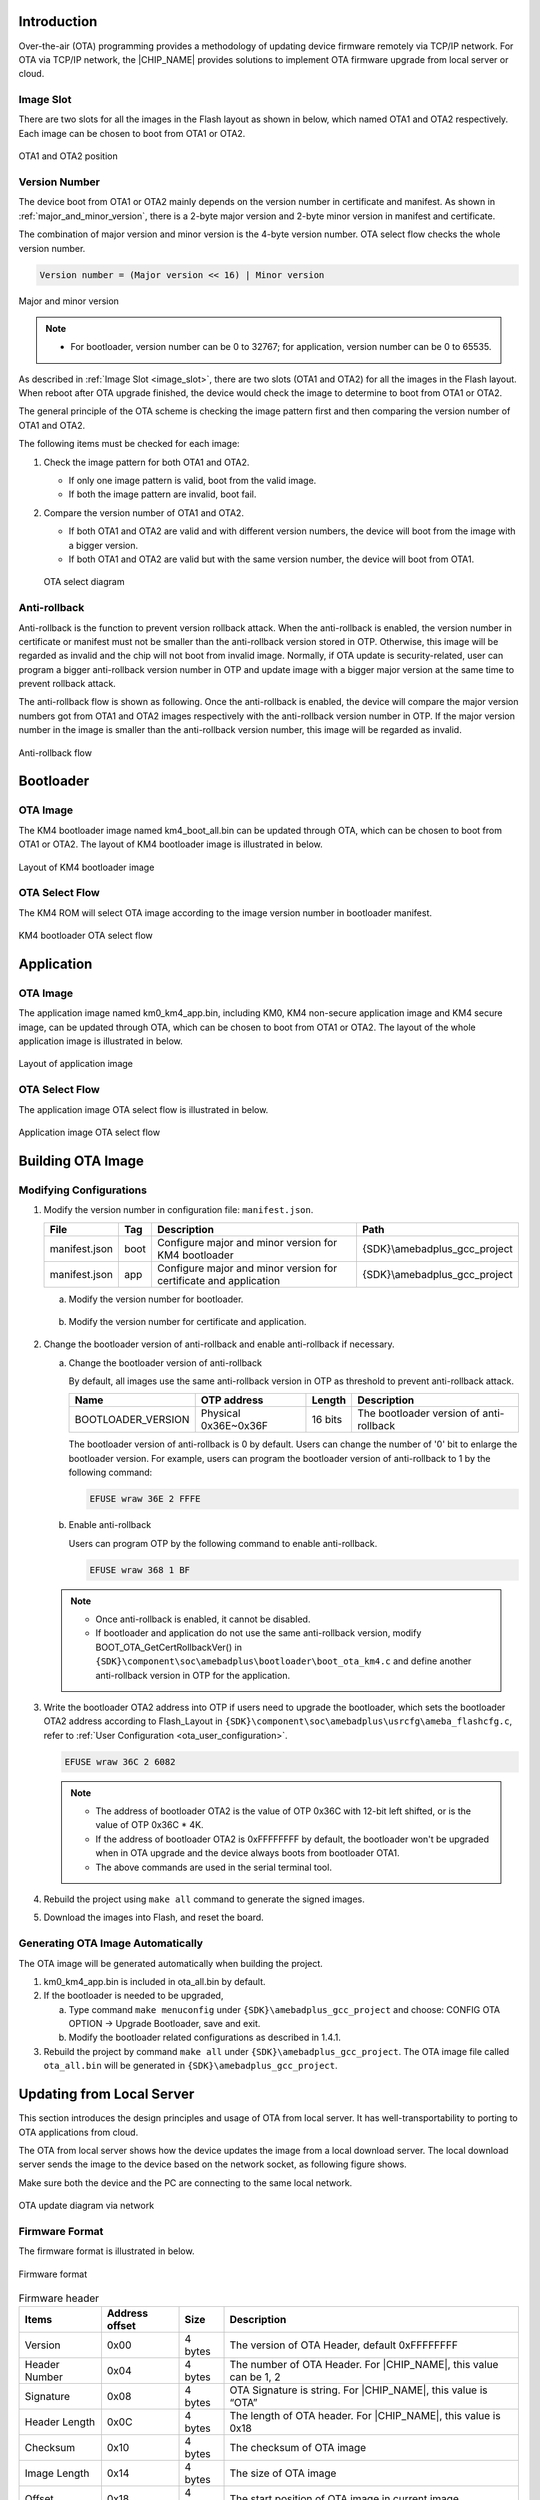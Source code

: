.. _ota_firmware_update:

Introduction
------------------------
Over-the-air (OTA) programming provides a methodology of updating device firmware remotely via TCP/IP network. For OTA via TCP/IP network, the |CHIP_NAME| provides solutions to implement OTA firmware upgrade from local server or cloud.

.. _image_slot:

Image Slot
~~~~~~~~~~~~~~~~~~~~
There are two slots for all the images in the Flash layout as shown in below, which named OTA1 and OTA2 respectively. Each image can be chosen to boot from OTA1 or OTA2.

.. figure:: ../figures/ota1_and_ota2_position.svg
   :scale: 100%
   :align: center

   OTA1 and OTA2 position

.. _version_number:

Version Number
~~~~~~~~~~~~~~~~~~~~~~~~~~~~
The device boot from OTA1 or OTA2 mainly depends on the version number in certificate and manifest. As shown in :ref:`major_and_minor_version`, there is a 2-byte major version and 2-byte minor version in manifest and certificate.


The combination of major version and minor version is the 4-byte version number. OTA select flow checks the whole version number.

.. code-block::

   Version number = (Major version << 16) | Minor version

.. figure:: ../figures/major_and_minor_version.svg
   :scale: 100%
   :align: center
   :name: major_and_minor_version

   Major and minor version

.. note::
   
   - For bootloader, version number can be 0 to 32767; for application, version number can be 0 to 65535.
   
As described in :ref:`Image Slot <image_slot>`, there are two slots (OTA1 and OTA2) for all the images in the Flash layout. When reboot after OTA upgrade finished, the device would check the image to determine to boot from OTA1 or OTA2.


The general principle of the OTA scheme is checking the image pattern first and then comparing the version number of OTA1 and OTA2.


The following items must be checked for each image:

1. Check the image pattern for both OTA1 and OTA2.

   - If only one image pattern is valid, boot from the valid image.

   - If both the image pattern are invalid, boot fail.

2. Compare the version number of OTA1 and OTA2.

   - If both OTA1 and OTA2 are valid and with different version numbers, the device will boot from the image with a bigger version.

   - If both OTA1 and OTA2 are valid but with the same version number, the device will boot from OTA1.

   .. figure:: ../figures/ota_select_diagram.svg
      :scale: 100%
      :align: center

      OTA select diagram

Anti-rollback
~~~~~~~~~~~~~~~~~~~~~~~~~~
Anti-rollback is the function to prevent version rollback attack. When the anti-rollback is enabled, the version number in certificate or manifest must not be smaller than the anti-rollback version stored in OTP. Otherwise, this image will be regarded as invalid and the chip will not boot from invalid image. Normally, if OTA update is security-related, user can program a bigger anti-rollback version number in OTP and update image with a bigger major version at the same time to prevent rollback attack.


The anti-rollback flow is shown as following. Once the anti-rollback is enabled, the device will compare the major version numbers got from OTA1 and OTA2 images respectively with the anti-rollback version number in OTP. If the major version number in the image is smaller than the anti-rollback version number, this image will be regarded as invalid.

.. figure:: ../figures/anti_rollback_flow.svg
   :scale: 100%
   :align: center

   Anti-rollback flow

Bootloader
--------------------
OTA Image
~~~~~~~~~~~~~~~~~~
The KM4 bootloader image named km4_boot_all.bin can be updated through OTA, which can be chosen to boot from OTA1 or OTA2. The layout of KM4 bootloader image is illustrated in below.

.. figure:: ../figures/layout_of_km4_bootloader_image.svg
   :scale: 100%
   :align: center

   Layout of KM4 bootloader image

OTA Select Flow
~~~~~~~~~~~~~~~~~~~~~~~~~~~~~~
The KM4 ROM will select OTA image according to the image version number in bootloader manifest.

.. figure:: ../figures/km4_bootloader_ota_select_flow.svg
   :scale: 100%
   :align: center

   KM4 bootloader OTA select flow

Application
----------------------
OTA Image
~~~~~~~~~~~~~~~~~~
The application image named km0_km4_app.bin, including KM0, KM4 non-secure application image and KM4 secure image, can be updated through OTA, which can be chosen to boot from OTA1 or OTA2. The layout of the whole application image is illustrated in below.

.. figure:: ../figures/layout_of_application_image.svg
   :scale: 100%
   :align: center

   Layout of application image

OTA Select Flow
~~~~~~~~~~~~~~~~~~~~~~~~~~~~~~
The application image OTA select flow is illustrated in below.

.. figure:: ../figures/application_image_ota_select_flow.svg
   :scale: 100%
   :align: center

   Application image OTA select flow

Building OTA Image
------------------------------------
Modifying Configurations
~~~~~~~~~~~~~~~~~~~~~~~~~~~~~~~~~~~~~~~~~~~~~~~~
1. Modify the version number in configuration file: ``manifest.json``.

   .. table:: 
      :align: center
      :width: 100%
      :widths: auto

      +---------------+------+-------------------------------------------------------------------+------------------------------+
      | File          | Tag  | Description                                                       | Path                         |
      +===============+======+===================================================================+==============================+
      | manifest.json | boot | Configure major and minor version for KM4 bootloader              | {SDK}\\amebadplus_gcc_project|
      +---------------+------+-------------------------------------------------------------------+------------------------------+
      | manifest.json | app  | Configure major and minor version for certificate and application | {SDK}\\amebadplus_gcc_project|
      +---------------+------+-------------------------------------------------------------------+------------------------------+

   a. Modify the version number for bootloader.

      .. figure:: ../figures/modify_config_1.png
         :scale: 100%
         :align: center

   b. Modify the version number for certificate and application.

      .. figure:: ../figures/modify_config_2.png
         :scale: 100%
         :align: center

2. Change the bootloader version of anti-rollback and enable anti-rollback if necessary.

   a. Change the bootloader version of anti-rollback

      By default, all images use the same anti-rollback version in OTP as threshold to prevent anti-rollback attack.

      .. table:: 
         :align: center
         :width: 100%
         :widths: auto

         +--------------------+----------------------+---------+-----------------------------------------+
         | Name               | OTP address          | Length  | Description                             |
         +====================+======================+=========+=========================================+
         | BOOTLOADER_VERSION | Physical 0x36E~0x36F | 16 bits | The bootloader version of anti-rollback |
         +--------------------+----------------------+---------+-----------------------------------------+

      The bootloader version of anti-rollback is 0 by default. Users can change the number of '0' bit to enlarge the bootloader version. For example, users can program the bootloader version of anti-rollback to 1 by the following command:

      .. code-block::

         EFUSE wraw 36E 2 FFFE

   b. Enable anti-rollback

      Users can program OTP by the following command to enable anti-rollback.

      .. code-block::

         EFUSE wraw 368 1 BF

   .. note::
      - Once anti-rollback is enabled, it cannot be disabled.

      - If bootloader and application do not use the same anti-rollback version, modify BOOT_OTA_GetCertRollbackVer() in ``{SDK}\component\soc\amebadplus\bootloader\boot_ota_km4.c`` and define another anti-rollback version in OTP for the application.


3. Write the bootloader OTA2 address into OTP if users need to upgrade the bootloader, which sets the bootloader OTA2 address according to Flash_Layout in ``{SDK}\component\soc\amebadplus\usrcfg\ameba_flashcfg.c``, refer to :ref:`User Configuration <ota_user_configuration>`.

   .. code-block::

      EFUSE wraw 36C 2 6082

   .. note::
         - The address of bootloader OTA2 is the value of OTP 0x36C with 12-bit left shifted, or is the value of OTP 0x36C * 4K.

         - If the address of bootloader OTA2 is 0xFFFFFFFF by default, the bootloader won't be upgraded when in OTA upgrade and the device always boots from bootloader OTA1.

         - The above commands are used in the serial terminal tool.


4. Rebuild the project using ``make all`` command to generate the signed images.

5. Download the images into Flash, and reset the board.

   .. figure:: ../figures/modify_config_3.png
      :scale: 60%
      :align: center


Generating OTA Image Automatically
~~~~~~~~~~~~~~~~~~~~~~~~~~~~~~~~~~~~~~~~~~~~~~~~~~~~~~~~~~~~~~~~~~~~
The OTA image will be generated automatically when building the project.

1. km0_km4_app.bin is included in ota_all.bin by default.

2. If the bootloader is needed to be upgraded,

   a. Type command ``make menuconfig`` under ``{SDK}\amebadplus_gcc_project`` and choose: CONFIG OTA OPTION -> Upgrade Bootloader, save and exit.

   b. Modify the bootloader related configurations as described in 1.4.1.

3. Rebuild the project by command ``make all`` under ``{SDK}\amebadplus_gcc_project``. The OTA image file called ``ota_all.bin`` will be generated in ``{SDK}\amebadplus_gcc_project``.

Updating from Local Server
----------------------------------------------------
This section introduces the design principles and usage of OTA from local server. It has well-transportability to porting to OTA applications from cloud.

The OTA from local server shows how the device updates the image from a local download server. The local download server sends the image to the device based on the network socket, as following figure shows.

Make sure both the device and the PC are connecting to the same local network.

.. figure:: ../figures/ota_update_diagram_via_network.svg
   :scale: 100%
   :align: center

   OTA update diagram via network

Firmware Format
~~~~~~~~~~~~~~~~~~~~~~~~~~~~~~
The firmware format is illustrated in below.

.. figure:: ../figures/firmware_format.svg
   :scale: 100%
   :align: center

   Firmware format

.. table:: Firmware header
   :align: center
   :width: 100%
   :widths: auto

   +---------------+----------------+---------+-------------------------------------------------------------------+
   | Items         | Address offset | Size    | Description                                                       |
   +===============+================+=========+===================================================================+
   | Version       | 0x00           | 4 bytes | The version of OTA Header, default 0xFFFFFFFF                     |
   +---------------+----------------+---------+-------------------------------------------------------------------+
   | Header Number | 0x04           | 4 bytes | The number of OTA Header. For |CHIP_NAME|, this value can be 1, 2 |
   +---------------+----------------+---------+-------------------------------------------------------------------+
   | Signature     | 0x08           | 4 bytes | OTA Signature is string. For |CHIP_NAME|, this value is “OTA”     |
   +---------------+----------------+---------+-------------------------------------------------------------------+
   | Header Length | 0x0C           | 4 bytes | The length of OTA header. For |CHIP_NAME|, this value is 0x18     |
   +---------------+----------------+---------+-------------------------------------------------------------------+
   | Checksum      | 0x10           | 4 bytes | The checksum of OTA image                                         |
   +---------------+----------------+---------+-------------------------------------------------------------------+
   | Image Length  | 0x14           | 4 bytes | The size of OTA image                                             |
   +---------------+----------------+---------+-------------------------------------------------------------------+
   | Offset        | 0x18           | 4 bytes | The start position of OTA image in current image                  |
   +---------------+----------------+---------+-------------------------------------------------------------------+
   | Image ID      | 0x1C           | 4 bytes | The image ID of current image                                     |
   |               |                |         |                                                                   |
   |               |                |         | - OTA_IMGID_BOOT: 0x0                                             |
   |               |                |         |                                                                   |
   |               |                |         | - OTA_IMGID_APP: 0x1                                              |
   +---------------+----------------+---------+-------------------------------------------------------------------+

OTA Flow
~~~~~~~~~~~~~~~~
The OTA demo locates in ``{SDK}\component\soc\amebadplus\misc\ameba_ota.c``. The image upgrade is implemented in the following steps:

1. Connect to the server. The IP address, port and OTA type are needed.

2. Acquire the older firmware address to be upgraded according to the MMU setting. If the address is re-mapping to OTA1 space by MMU, the OTA2 address would be selected to upgrade. Otherwise, the OTA1 address would be selected.

3. Receive the firmware file header to get the target OTA image information, such as image number, image length and image ID.

4. Download the new firmware from server.

5. Erase the Flash space for new firmware and write it into Flash except Manifest structure.

6. Verify the checksum. If the checksum is error, OTA fails.

7. If the checksum is ok, write Manifest structure to the upgraded firmware region to indicate boot from a new firmware next time.

8. OTA is finished and reset the device. Then it would boot from the new firmware.

   .. figure:: ../figures/ota_operation_flow.svg
      :scale: 100%
      :align: center

      OTA operation flow

OTA Demo
----------------
Follow these steps to run the OTA demo to update from local server:

1. Edit ``{SDK}\component\example\ota\example_ota.c``.

   a. Edit the host according to the server IP address.

      .. code-block::

         #define PORT   8082
         static const char *host = "192.168.31.193";   //"m-apps.oss-cn-shenzhen.aliyuncs.com"
         static const char *resource = "ota_all.bin"; //"051103061600.bin"

   b. Edit the OTA type to OTA_LOCAL.

      .. code-block::

         ret = ota_update_init(ctx, (char *)host, PORT, (char *)resource, OTA_LOCAL);

2. Rebuild the project with the command ``make all EXAMPLE=ota`` and download the images to the device.

3. Modify the major and minor version number in Manifest to a bigger version as described in :ref:`Version Number <version_number>`.

   .. note:: The bootloader will select OTA image with a bigger version number by default. If users don't want to modify the version number, modify OTA_CLEAR_PATTERN to 1 defined in ameba_ota.h before step (2). It should only be used in the development stage.

4. Rebuild the project and copy ``ota_all.bin`` into the folder ``{SDK}\tools\DownloadServer``.

5. Edit ``{SDK}\tools\DownloadServer\start.bat``.

   - port = 8082

   - file name = ota_all.bin

   .. code-block::

      @echo off
      DownloadServer 8082 ota_all.bin
      set /p DUMMY=Press Enter to Continue ...

6. Click the ``start.bat``, and start the download server program.

7. Reboot the DUT and connect the device to the AP which the OTA Server in.

8. Reboot DUT to execute the new firmware after finishing image download.

OTA Firmware Swap
----------------------------------
The following figure shows the firmware swap procedure after OTA upgrade.

.. figure:: ../figures/ota_firmware_swap_procedure.svg
   :scale: 100%
   :align: center

   OTA firmware swap procedure

.. _ota_user_configuration:

User Configuration
------------------------------------
Modify the memory layout in ``{SDK}\component\soc\amebadplus\usrcfg\ameba_flashcfg.c`` if needed.

.. code-block:: c
   :emphasize-lines: 8,11
   :linenos:

   /*
   * @brif	Flash layout is set according to Flash Layout in User Manual
   *  In each entry, the first item is flash regoin type, the second item is start address, the second item is end address */
   const FlashLayoutInfo_TypeDef Flash_Layout[] = {
      /*Region_Type,	[StartAddr,	EndAddr]		*/
      {IMG_BOOT, 		0x08000000, 0x08013FFF}, //Boot Manifest(4K) + KM4 Bootloader(76K)
      //Users should modify below according to their own memory
      {IMG_APP_OTA1, 0x08014000, 0x081F3FFF}, //Certificate(4K) + Manifest(4K) + KM4 Application OTA1 + Manifest(4K) + RDP IMG OTA1

      {IMG_BOOT_OTA2, 0x08200000, 0x08213FFF}, //Boot Manifest(4K) + KM4 Bootloader(76K) OTA
      {IMG_APP_OTA2, 0x08214000, 0x083F3FFF}, //Certificate(4K) + Manifest(4K) + KM4 Application OTA2 + Manifest(4K) + RDP IMG OTA2

      {FTL,			0x08700000, 0x08702FFF}, //FTL for BT(>=12K), The start offset of flash pages which is allocated to FTL physical map.
      {VFS1, 			0x08703000, 0x08722FFF}, //VFS region 1 (128K)
      {USER, 			0xFFFFFFFF, 0xFFFFFFFF}, //reserve for user

      /* End */
      {0xFF, 			0xFFFFFFFF, 0xFFFFFFFF},
   };

